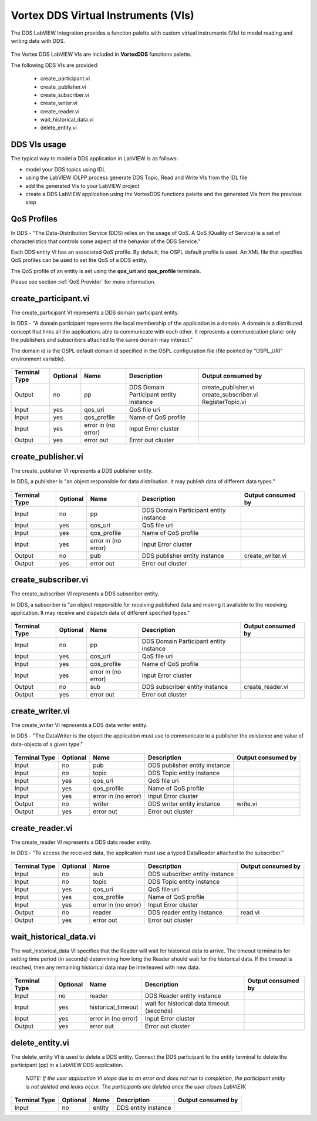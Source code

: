 .. _`Vortex DDS Virtual Instruments`:


####################################
Vortex DDS Virtual Instruments (VIs)
####################################


The DDS LabVIEW Integration provides a function palette with custom virtual instruments (VIs) to model reading and writing data with DDS.

.. figure:: images/dds_palette.png 
        :alt: VortexDDS VIs

The Vortex DDS LabVIEW VIs are included in **VortexDDS** functions palette.

The following DDS VIs are provided:

     - create_participant.vi
     - create_publisher.vi
     - create_subscriber.vi
     - create_writer.vi
     - create_reader.vi
     - wait_historical_data.vi
     - delete_entity.vi

DDS VIs usage
*************

The typical way to model a DDS application in LabVIEW is as follows:

* model your DDS topics using IDL
* using the LabVIEW IDLPP process generate DDS Topic, Read and Write VIs from the IDL file
* add the generated VIs to your LabVIEW project 
* create a DDS LabVIEW application using the VortexDDS functions palette and the generated VIs from the previous step

QoS Profiles
************

In DDS - “The Data-Distribution Service (DDS) relies on the usage of QoS.  A QoS (Quality of Service) is a set of characteristics that controls some aspect of the behavior of the DDS Service."

Each DDS entity VI has an associated QoS profile.   By default, the OSPL default profile is used.  An XML file that specifies QoS profiles can be used to set the QoS of a DDS entity.

The QoS profile of an entity is set using the **qos_uri** and **qos_profile** terminals.


Please see section :ref:`QoS Provider` for more information.


create_participant.vi
*********************

The create_participant VI represents a DDS domain participant entity.

In DDS - "A domain participant represents the local membership of the application in a domain. A domain is a distributed concept that links all the applications able to communicate with each other. It represents a communication plane: only the publishers and subscribers attached to the same domain may interact."

The domain id is the OSPL default domain id specified in the OSPL configuration file (file pointed by "OSPL_URI" environment variable).


.. figure:: images/dds_participant.png 
        :alt: create_participant VI


============= ========= ======================= =========================== ============================
Terminal Type Optional  Name                    Description                 Output consumed by
============= ========= ======================= =========================== ============================
Output        no        pp                      DDS Domain Participant      create_publisher.vi
                                                entity instance             create_subscriber.vi 
                                                                            RegisterTopic.vi

Input         yes       qos_uri                 QoS file uri

Input         yes       qos_profile             Name of QoS profile

Input         yes       error in (no error)     Input Error cluster

Output        yes       error out               Error out cluster           
============= ========= ======================= =========================== ============================

.. raw:: latex

    \newpage

create_publisher.vi
*******************

The create_publisher VI represents a DDS publisher entity.

In DDS, a publisher is "an object responsible for data distribution.  It may publish data of different data types."


.. figure:: images/create_publisher.png 
        :alt: create_publisher VI


============= ========= ======================= =========================== ============================
Terminal Type Optional  Name                    Description                 Output consumed by
============= ========= ======================= =========================== ============================
Input         no        pp                      DDS Domain Participant      
                                                entity instance 

Input         yes       qos_uri                 QoS file uri

Input         yes       qos_profile             Name of QoS profile

Input         yes       error in (no error)     Input Error cluster

Output        no        pub                     DDS publisher               create_writer.vi
                                                entity instance  

Output        yes       error out               Error out cluster           
============= ========= ======================= =========================== ============================

.. raw:: latex

    \newpage

create_subscriber.vi
********************

The create_subscriber VI represents a DDS subscriber entity.

In DDS, a subscriber is "an object responsible for receiving published data and making it available to the receiving application.  It may receive and dispatch data of different specified types."


.. figure:: images/create_subscriber.png 
        :alt: create_subscriber VI


============= ========= ======================= =========================== ============================
Terminal Type Optional  Name                    Description                 Output consumed by
============= ========= ======================= =========================== ============================
Input         no        pp                      DDS Domain Participant      
                                                entity instance 

Input         yes       qos_uri                 QoS file uri

Input         yes       qos_profile             Name of QoS profile

Input         yes       error in (no error)     Input Error cluster

Output        no        sub                     DDS subscriber              create_reader.vi
                                                entity instance  

Output        yes       error out               Error out cluster           
============= ========= ======================= =========================== ============================


create_writer.vi
****************

The create_writer VI represents a DDS data writer entity.

In DDS - "The DataWriter is the object the application must use to communicate to a publisher the existence and value of data-objects of a given type."

.. figure:: images/create_writer.png 
        :alt: create_writer VI


============= ========= ======================= =========================== ============================
Terminal Type Optional  Name                    Description                 Output consumed by
============= ========= ======================= =========================== ============================
Input         no        pub                     DDS publisher      
                                                entity instance 

Input         no        topic                   DDS Topic      
                                                entity instance 

Input         yes       qos_uri                 QoS file uri

Input         yes       qos_profile             Name of QoS profile

Input         yes       error in (no error)     Input Error cluster

Output        no        writer                  DDS writer                  write.vi
                                                entity instance  

Output        yes       error out               Error out cluster           
============= ========= ======================= =========================== ============================


create_reader.vi
****************

The create_reader VI represents a DDS data reader entity.

In DDS - "To access the received data, the application must use a typed DataReader attached to the subscriber."


.. figure:: images/create_reader.png 
        :alt: create_reader VI


============= ========= ======================= =========================== ============================
Terminal Type Optional  Name                    Description                 Output consumed by
============= ========= ======================= =========================== ============================
Input         no        sub                     DDS subscriber      
                                                entity instance 

Input         no        topic                   DDS Topic      
                                                entity instance 

Input         yes       qos_uri                 QoS file uri

Input         yes       qos_profile             Name of QoS profile

Input         yes       error in (no error)     Input Error cluster

Output        no        reader                  DDS reader                  read.vi
                                                entity instance  

Output        yes       error out               Error out cluster           
============= ========= ======================= =========================== ============================


wait_historical_data.vi
***********************

The wait_historical_data VI specifies that the Reader will wait for historical data to arrive. The timeout terminal is for setting time period (in seconds) determining how long the Reader should wait for the historical data. If the timeout is reached, then any remaining historical data may be interleaved with new data.


.. figure:: images/wait_historical.png 
        :alt: wait_historical VI


============= ========= ======================= =========================== ============================
Terminal Type Optional  Name                    Description                 Output consumed by
============= ========= ======================= =========================== ============================
Input         no        reader                  DDS Reader      
                                                entity instance 

Input         yes       historical_timeout      wait for historical data
                                                timeout (seconds)

Input         yes       error in (no error)     Input Error cluster

Output        yes       error out               Error out cluster           
============= ========= ======================= =========================== ============================


delete_entity.vi
****************

The delete_entity VI is used to delete a DDS entity. Connect the DDS participant to the entity terminal to delete the participant (pp) in a LabVIEW DDS application. 

 *NOTE:   If the user application VI stops due to an error and does not run to completion, the participant entity is not deleted and leaks occur. The participants are deleted once the user closes LabVIEW.*

.. figure:: images/delete_entity.png 
        :alt: delete_entity VI


============= ========= ======================= =========================== ============================
Terminal Type Optional  Name                    Description                 Output consumed by
============= ========= ======================= =========================== ============================
Input         no        entity                  DDS entity instance 
============= ========= ======================= =========================== ============================


